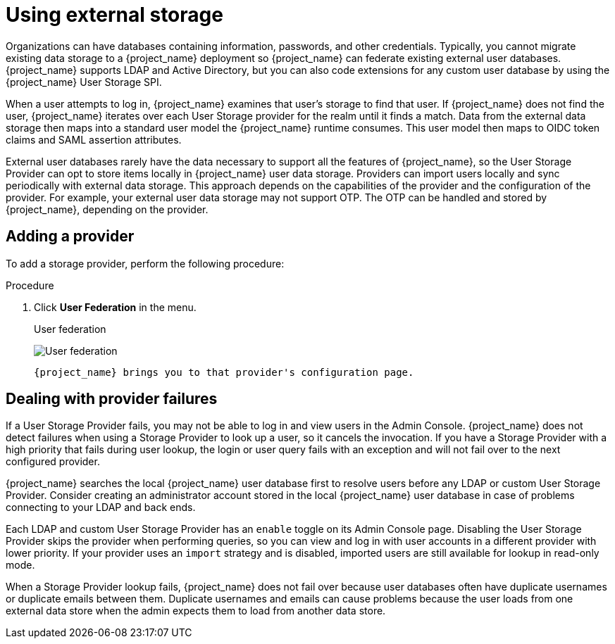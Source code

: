 [[_user-storage-federation]]

= Using external storage

[role="_abstract"]
Organizations can have databases containing information, passwords, and other credentials. Typically, you cannot migrate existing data storage to a {project_name} deployment so {project_name} can federate existing external user databases. {project_name} supports LDAP and Active Directory, but you can also code extensions for any custom user database by using the {project_name} User Storage SPI.

When a user attempts to log in, {project_name} examines that user's storage to find that user. If {project_name} does not find the user, {project_name} iterates over each User Storage provider for the realm until it finds a match. Data from the external data storage then maps into a standard user model the {project_name} runtime consumes. This user model then maps to OIDC token claims and SAML assertion attributes.

External user databases rarely have the data necessary to support all the features of {project_name}, so the User Storage Provider can opt to store items locally in {project_name} user data storage. Providers can import users locally and sync periodically with external data storage. This approach depends on the capabilities of the provider and the configuration of the provider.  For example, your external user data storage may not support OTP. The OTP can be handled and stored by {project_name}, depending on the provider.

== Adding a provider
To add a storage provider, perform the following procedure:

.Procedure
. Click *User Federation* in the menu.
+
.User federation
image:user-federation.png[User federation]
+
ifeval::[{project_community}==true]
. Select the provider type card from the listed cards.
endif::[]
ifeval::[{project_product}==true]
. Select the provider type from the *Add Provider* list.
endif::[]
 {project_name} brings you to that provider's configuration page.

== Dealing with provider failures

If a User Storage Provider fails, you may not be able to log in and view users in the Admin Console. {project_name} does not detect failures when using a Storage Provider to look up a user, so it cancels the invocation. If you have a Storage Provider with a high priority that fails during user lookup, the login or user query fails with an exception and will not fail over to the next configured provider.

{project_name} searches the local {project_name} user database first to resolve users before any LDAP or custom User Storage Provider. Consider creating an administrator account stored in the local {project_name} user database in case of problems connecting to your LDAP and back ends.

Each LDAP and custom User Storage Provider has an `enable` toggle on its Admin Console page. Disabling the User Storage Provider skips the provider when performing queries, so you can view and log in with user accounts in a different provider with lower priority. If your provider uses an `import` strategy and is disabled, imported users are still available for lookup in read-only mode.

When a Storage Provider lookup fails, {project_name} does not fail over because user databases often have duplicate usernames or duplicate emails between them. Duplicate usernames and emails can cause problems because the user loads from one external data store when the admin expects them to load from another data store.
